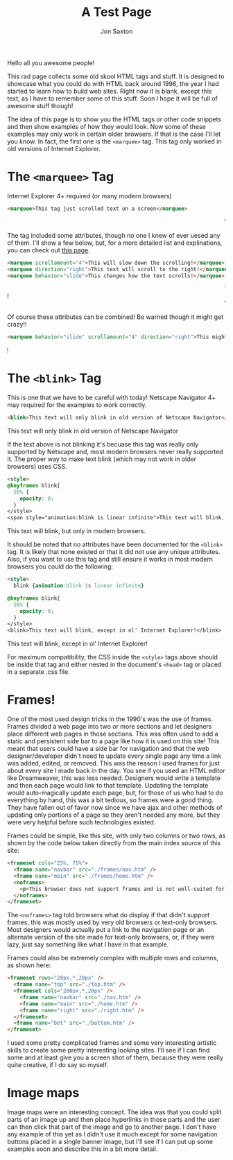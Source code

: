 #+TITLE: A Test Page
#+DESCRIPTION: In the 1990's things were crazy and you never knew what browser would be best for a site...unless they told you ;)
#+AUTHOR: Jon Saxton
#+HTML_HEAD: <link href="../styles/main.css" rel="stylesheet" type="text/css" />

Hello all you awesome people!

This rad page collects some old skool HTML tags and stuff. It is designed to showcase what you could do with HTML back around 1996, the year I had started to learn how to build web sites. Right now it is blank, except this text, as I have to remember some of this stuff. Soon I hope it will be full of awesome stuff though!

The idea of this page is to show you the HTML tags or other code snippets and then show examples of how they would look. Now some of these examples may only work in certain older browsers. If that is the case I'll let you know. In fact, the first one is the ~<marquee>~ tag. This tag only worked in old versions of Internet Explorer.

* The ~<marquee>~ Tag
Internet Explorer 4+ required (or many modern browsers)

#+BEGIN_SRC html
<marquee>This tag just scrolled text on a screen</marquee>
#+END_SRC

#+BEGIN_EXPORT html
<marquee>This tag just scrolled text on a screen</marquee>
#+END_EXPORT

The tag included some attributes, though no one I knew of ever uesed any of them. I'll show a few below, but, for a more detailed list and explinations, you can check out @@html:<a href="https://developer.mozilla.org/en-US/docs/Web/HTML/Element/marquee" target="_new">this page</a>@@.

#+BEGIN_SRC html
<marquee scrollamount="4">This will slow down the scrolling!</marquee>
<marquee direction="right">This text will scroll to the right!</marquee>
<marquee behavior="slide">This changes how the text scrolls!</marquee>
#+END_SRC

#+BEGIN_EXPORT html
<marquee scrollamount="4">This will slow down the scrolling!</marquee>
<marquee direction="right">This text will scroll to the right!</marquee>
<marquee behavior="slide">This changes how the text scrolls!</marquee>
#+END_EXPORT

Of course these attributes can be combined! Be warned though it might get crazy!!

#+BEGIN_SRC html
<marquee behavior="slide" scrollamount="4" direction="right">This might be a little weird!</marquee>
#+END_SRC

#+BEGIN_EXPORT html
<marquee behavior="slide" scrollamount="4" direction="right">This might be a little weird!</marquee>
#+END_EXPORT

* The ~<blink>~ Tag
This is one that we have to be careful with today! Netscape Navigator 4+ may required for the examples to work correctly.

#+BEGIN_SRC html
<blink>This text will only blink in old version of Netscape Navigator</blink>
#+END_SRC

#+BEGIN_EXPORT html
<blink>This text will only blink in old version of Netscape Navigator</blink>
#+END_EXPORT

If the text above is not blinking it's becuase this tag was really only supported by Netscape and, most modern browsers never really supported it. The proper way to make text blink (which may not work in older browsers) uses CSS.

#+BEGIN_SRC html
<style>
@keyframes blink{
  50% {
    opacity: 0;
  }
</style>
<span style="animation:blink 1s linear infinite">This text will blink, but only in modern browsers.</span>
#+END_SRC

#+BEGIN_EXPORT html
<span class="blinky">This text will blink, but only in modern browsers.</span>
#+END_EXPORT

It should be noted that no attributes have been documented for the ~<blink>~ tag. It is likely that none existed or that it did not use any unique attributes. Also, if you want to use this tag and still ensure it works in most modern browsers you could do the following:

#+BEGIN_SRC html
<style>
  blink {animation:blink 1s linear infinite}

@keyframes blink{
  50% {
    opacity: 0;
  }
</style>
<blink>This text will blink, except in ol' Internet Explorer!</blink>
#+END_SRC

#+BEGIN_EXPORT html
<blink class="blinky">This text will blink, except in ol' Internet Explorer!</blink>
#+END_EXPORT

For maximum compatibility, the CSS inside the ~<style>~ tags above should be inside that tag and either nested in the document's ~<head>~ tag or placed in a separate .css file.

* Frames!
One of the most used design tricks in the 1990's was the use of frames. Frames divided a web page into two or more sections and let designers place different web pages in those sections. This was often used to add a static and persistent side bar to a page like how it is used on this site! This meant that users could have a side bar for navigation and that the web designer/developer didn't need to update every single page any time a link was added, edited, or removed. This was the reason I used frames for just about every site I made back in the day. You see if you used an HTML editor like Dreamweaver, this was less needed. Designers would write a template and then each page would link to that template. Updating the template would auto-magically update each page, but, for those of us who had to do everything by hand, this was a bit tedious, so frames were a good thing. They have fallen out of favor now since we have ajax and other methods of updating only portions of a page so they aren't needed any more, but they were very helpful before such technologies existed.

Frames could be simple, like this site, with only two columns or two rows, as shown by the code below taken directly from the main index source of this site:
#+BEGIN_SRC html
  <frameset cols="25%, 75%">
    <frame name="navbar" src="./frames/nav.htm" />
    <frame name="main" src="./frames/home.htm" />
    <noframes>
      <p>This browser does not support frames and is not well-suited for the 1996 experience. It is either too new, or too old. Please use an era-appropriate browser like Netscape Navigator 3</p>
    </noframes>
  </frameset>
#+END_SRC
The ~<noframes>~ tag told browsers what do display if that didn't support frames, this was mostly used by very old browsers or text-only browsers. Most designers would actually put a link to the navigation page or an alternate version of the site made for text-only browsers, or, if they were lazy, just say something like what I have in that example.

Frames could also be extremely complex with multiple rows and columns, as shown here:
#+BEGIN_SRC html
<frameset rows="20px,*,20px" />
  <frame name="top" src="./top.htm" />
  <frameset cols="200px,*,20px" />
    <frame name="navbar" src="./nav.htm" />
    <frame name="main" src="./home.htm" />
    <frame name="right" src="./right.htm" />
  </frameset>
  <frame name="bot" src="./bottom.htm" />
</frameset>
#+END_SRC
I used some pretty complicated frames and some very interesting artistic skills to create some pretty interesting looking sites. I'll see if I can find some and at least give you a screen shot of them, because they were really quite creative, if I do say so myself.

* Image maps
Image maps were an interesting concept. The idea was that you could split parts of an image up and then place hyperlinks in those parts and the user can then click that part of the image and go to another page. I don't have any example of this yet as I didn't use it much except for some navigation buttons placed in a single banner image, but I'll see if I can put up some examples soon and describe this in a bit more detail.
